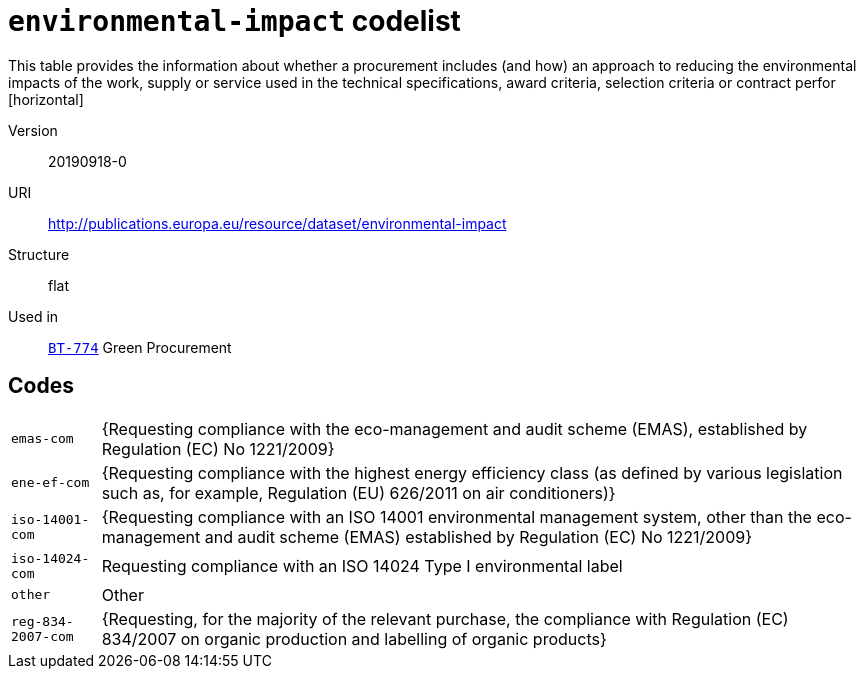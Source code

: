 = `environmental-impact` codelist
This table provides the information about whether a procurement includes (and how) an approach to reducing the environmental impacts of the work, supply or service used in the technical specifications, award criteria, selection criteria or contract perfor
[horizontal]
Version:: 20190918-0
URI:: http://publications.europa.eu/resource/dataset/environmental-impact
Structure:: flat
Used in:: xref:business-terms/BT-774.adoc[`BT-774`] Green Procurement

== Codes
[horizontal]
  `emas-com`::: {Requesting compliance with the eco-management and audit scheme (EMAS), established by Regulation (EC) No 1221/2009}
  `ene-ef-com`::: {Requesting compliance with the highest energy efficiency class (as defined by various legislation such as, for example, Regulation (EU) 626/2011 on air conditioners)}
  `iso-14001-com`::: {Requesting compliance with an ISO 14001 environmental management system, other than the eco-management and audit scheme (EMAS) established by Regulation (EC) No 1221/2009}
  `iso-14024-com`::: Requesting compliance with an ISO 14024 Type I environmental label
  `other`::: Other
  `reg-834-2007-com`::: {Requesting, for the majority of the relevant purchase, the compliance with Regulation (EC) 834/2007 on organic production and labelling of organic products}
